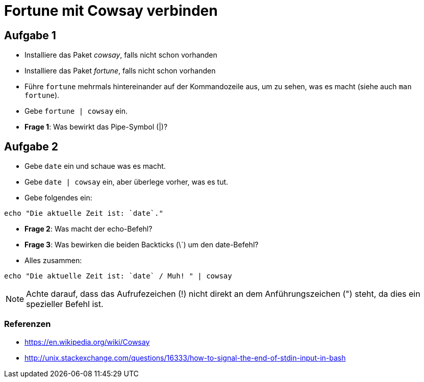 Fortune mit Cowsay verbinden
============================

Aufgabe 1
---------

* Installiere das Paket 'cowsay', falls nicht schon vorhanden

* Installiere das Paket 'fortune', falls nicht schon vorhanden

* Führe `fortune` mehrmals hintereinander auf der Kommandozeile aus, um zu sehen, was es macht (siehe auch `man fortune`).

* Gebe `fortune | cowsay` ein.

* **Frage 1**: Was bewirkt das Pipe-Symbol (|)?

[source,bash]
----





----


Aufgabe 2
---------

* Gebe `date` ein und schaue was es macht.

* Gebe `date | cowsay` ein, aber überlege vorher, was es tut.

* Gebe folgendes ein:
[source,bash]
----
echo "Die aktuelle Zeit ist: `date`."
----

* **Frage 2**: Was macht der echo-Befehl?

[source,bash]
----



----

* **Frage 3**: Was bewirken die beiden Backticks (\`) um den date-Befehl?

[source,bash]
----





----

* Alles zusammen:
[source,bash]
----
echo "Die aktuelle Zeit ist: `date` / Muh! " | cowsay
----
[NOTE]
======
Achte darauf, dass das Aufrufezeichen (!) nicht direkt an dem Anführungszeichen (") steht, da dies ein spezieller Befehl ist.
======


Referenzen
~~~~~~~~~~
* https://en.wikipedia.org/wiki/Cowsay
* http://unix.stackexchange.com/questions/16333/how-to-signal-the-end-of-stdin-input-in-bash
